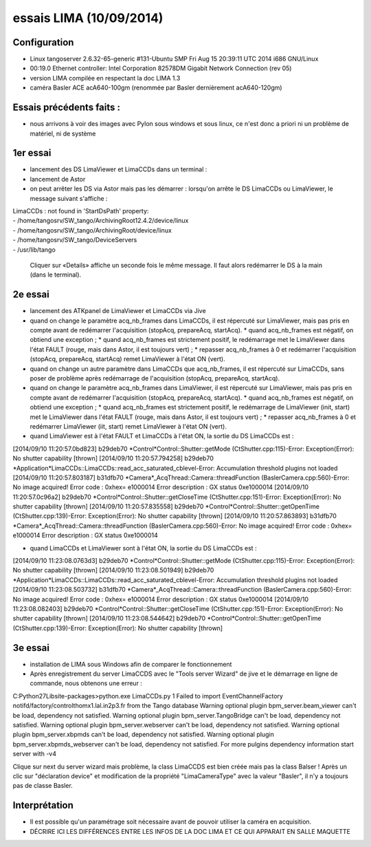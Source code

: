 essais LIMA (10/09/2014)
========================

Configuration
-------------
- Linux tangoserver 2.6.32-65-generic #131-Ubuntu SMP Fri Aug 15 20:39:11 UTC 2014 i686 GNU/Linux
- 00:19.0 Ethernet controller: Intel Corporation 82578DM Gigabit Network Connection (rev 05)
- version LIMA compilée en respectant la doc LIMA 1.3
- caméra Basler ACE acA640-100gm (renommée par Basler dernièrement acA640-120gm)

Essais précédents faits :
-------------------------
- nous arrivons à voir des images avec Pylon sous windows et sous linux, ce n'est donc a priori ni un problème de matériel, ni de système


1er essai
---------

- lancement des DS LimaViewer et LimaCCDs dans un terminal :
- lancement de Astor
- on peut arrêter les DS via Astor mais pas les démarrer : lorsqu'on arrête le DS LimaCCDs ou LimaViewer, le message suivant s'affiche :

| LimaCCDs :  not found in 'StartDsPath' property:
| - /home/tangosrv/SW_tango/ArchivingRoot12.4.2/device/linux
| - /home/tangosrv/SW_tango/ArchivingRoot/device/linux
| - /home/tangosrv/SW_tango/DeviceServers
| - /usr/lib/tango

  Cliquer sur «Details» affiche un seconde fois le même message. Il faut alors redémarrer le DS à la main (dans le terminal).


2e essai
--------

- lancement des ATKpanel de LimaViewer et LimaCCDs via Jive
- quand on change le paramètre acq_nb_frames dans LimaCCDs, il est répercuté sur LimaViewer, mais pas pris en compte avant de redémarrer l'acquisition (stopAcq, prepareAcq, startAcq).
  * quand acq_nb_frames est négatif, on obtiend une exception ;
  * quand acq_nb_frames est strictement positif, le redémarrage met le LimaViewer dans l'état FAULT (rouge, mais dans Astor, il est toujours vert) ;
  * repasser acq_nb_frames à 0 et redémarrer l'acquisition (stopAcq, prepareAcq, startAcq) remet LimaViewer à l'état ON (vert).
- quand on change un autre paramètre dans LimaCCDs que acq_nb_frames, il est répercuté sur LimaCCDs, sans poser de problème après redémarrage de l'acquisition (stopAcq, prepareAcq, startAcq).
- quand on change le paramètre acq_nb_frames dans LimaViewer, il est répercuté sur LimaViewer, mais pas pris en compte avant de redémarrer l'acquisition (stopAcq, prepareAcq, startAcq).
  * quand acq_nb_frames est négatif, on obtiend une exception ;
  * quand acq_nb_frames est strictement positif, le redémarrage de LimaViewer (init, start) met le LimaViewer dans l'état FAULT (rouge, mais dans Astor, il est toujours vert) ;
  * repasser acq_nb_frames à 0 et redémarrer LimaViewer (iit, start) remet LimaViewer à l'état ON (vert).


- quand LimaViewer est à l'état FAULT et LimaCCDs à l'état ON, la sortie du DS LimaCCDs est :
[2014/09/10 11:20:57.0bd823] b29deb70 *Control*Control::Shutter::getMode (CtShutter.cpp:115)-Error: Exception(Error): No shutter capability [thrown]
[2014/09/10 11:20:57.794258] b29deb70 *Application*LimaCCDs::LimaCCDs::read_acc_saturated_cblevel-Error: Accumulation threshold plugins not loaded
[2014/09/10 11:20:57.803187] b31dfb70 *Camera*_AcqThread::Camera::threadFunction (BaslerCamera.cpp:560)-Error: No image acquired! Error code : 0xhex= e1000014 Error description : GX status 0xe1000014
[2014/09/10 11:20:57.0c96a2] b29deb70     *Control*Control::Shutter::getCloseTime (CtShutter.cpp:151)-Error: Exception(Error): No shutter capability [thrown]
[2014/09/10 11:20:57.835558] b29deb70     *Control*Control::Shutter::getOpenTime (CtShutter.cpp:139)-Error: Exception(Error): No shutter capability [thrown]
[2014/09/10 11:20:57.863893] b31dfb70 *Camera*_AcqThread::Camera::threadFunction (BaslerCamera.cpp:560)-Error: No image acquired! Error code : 0xhex= e1000014 Error description : GX status 0xe1000014

- quand LimaCCDs et LimaViewer sont à l'état ON, la sortie du DS LimaCCDs est :
[2014/09/10 11:23:08.0763d3] b29deb70 *Control*Control::Shutter::getMode (CtShutter.cpp:115)-Error: Exception(Error): No shutter capability [thrown]
[2014/09/10 11:23:08.501949] b29deb70 *Application*LimaCCDs::LimaCCDs::read_acc_saturated_cblevel-Error: Accumulation threshold plugins not loaded
[2014/09/10 11:23:08.503732] b31dfb70 *Camera*_AcqThread::Camera::threadFunction (BaslerCamera.cpp:560)-Error: No image acquired! Error code : 0xhex= e1000014 Error description : GX status 0xe1000014
[2014/09/10 11:23:08.082403] b29deb70     *Control*Control::Shutter::getCloseTime (CtShutter.cpp:151)-Error: Exception(Error): No shutter capability [thrown]
[2014/09/10 11:23:08.544642] b29deb70     *Control*Control::Shutter::getOpenTime (CtShutter.cpp:139)-Error: Exception(Error): No shutter capability [thrown]


3e essai
--------

- installation de LIMA sous Windows afin de comparer le fonctionnement
- Après enregistrement du server LimaCCDS avec le "Tools server Wizard" de jive et le démarrage en ligne de commande, nous obtenons une erreur :

C:\Python27\Lib\site-packages>python.exe LimaCCDs.py 1
Failed to import EventChannelFactory notifd/factory/controlthomx1.lal.in2p3.fr from the Tango database
Warning optional plugin bpm_server.beam_viewer can't be load, dependency not satisfied.
Warning optional plugin bpm_server.TangoBridge can't be load, dependency not satisfied.
Warning optional plugin bpm_server.webserver can't be load, dependency not satisfied.
Warning optional plugin bpm_server.xbpmds can't be load, dependency not satisfied.
Warning optional plugin bpm_server.xbpmds_webserver can't be load, dependency not satisfied.
For more pulgins dependency  information start server with -v4


Clique sur next du server wizard mais problème, la class LimaCCDS est bien créée mais pas la class Balser ! 
Après un clic sur "déclaration device" et modification de la propriété "LimaCameraType" avec la valeur "Basler", il n'y a toujours pas de classe Basler.


Interprétation
--------------
- Il est possible qu'un paramétrage soit nécessaire avant de pouvoir utiliser la caméra en acquisition.
- DÉCRIRE ICI LES DIFFÉRENCES ENTRE LES INFOS DE LA DOC LIMA ET CE QUI APPARAIT EN SALLE MAQUETTE
